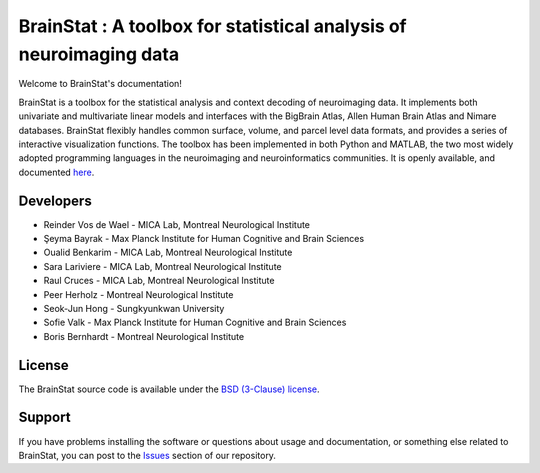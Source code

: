 BrainStat : A toolbox for statistical analysis of neuroimaging data
===================================================================

.. image:: https://img.shields.io/badge/License-BSD%203--Clause-blue.svg
    :target: https://opensource.org/licenses/BSD-3-Clause
.. image:: https://github.com/MICA-MNI/BrainStat/actions/workflows/python_unittests.yml/badge.svg
    :target: https://github.com/MICA-MNI/BrainStat/actions/workflows/python_unittests.yml
.. image:: https://github.com/MICA-MNI/BrainStat/actions/workflows/MATLAB_unittests.yml/badge.svg
    :target: https://github.com/MICA-MNI/BrainStat/actions/workflows/MATLAB_unittests.yml 
.. image:: https://readthedocs.org/projects/brainstat/badge/?version=master&style=plastic
    :target: https://brainstat.readthedocs.io/en/latest/
.. image:: https://img.shields.io/badge/code%20style-black-000000.svg
    :target: https://github.com/psf/black
.. image:: https://www.mathworks.com/matlabcentral/images/matlab-file-exchange.svg
    :target: https://www.mathworks.com/matlabcentral/fileexchange/89827-brainstat-alpha-version

Welcome to BrainStat's documentation!

BrainStat is a toolbox for the statistical analysis and context decoding of
neuroimaging data. It implements both univariate and multivariate linear models
and interfaces with the BigBrain Atlas, Allen Human Brain Atlas and Nimare
databases. BrainStat flexibly handles common surface, volume, and parcel level
data formats, and provides a series of interactive visualization functions. The
toolbox has been implemented in both Python and MATLAB, the two most widely
adopted programming languages in the neuroimaging and neuroinformatics
communities. It is openly available, and documented `here
<https://brainstat.readthedocs.io/>`_. 

.. image:: https://github.com/MICA-LAB/BrainStat/blob/master/docs/figures/brainstat_logo_bw.png?raw=true

..
    For some reason referencing the BrainStat image locally doesn't work, so
    just linking to the image on Github instead. 

Developers
----------
.. |seyma_s|   unicode:: U+015E .. CEDILLA S

- Reinder Vos de Wael - MICA Lab, Montreal Neurological Institute
- |seyma_s|\ eyma Bayrak - Max Planck Institute for Human Cognitive and Brain Sciences 
- Oualid Benkarim - MICA Lab, Montreal Neurological Institute
- Sara Lariviere - MICA Lab, Montreal Neurological Institute
- Raul Cruces - MICA Lab, Montreal Neurological Institute
- Peer Herholz - Montreal Neurological Institute 
- Seok-Jun Hong - Sungkyunkwan University
- Sofie Valk - Max Planck Institute for Human Cognitive and Brain Sciences
- Boris Bernhardt - Montreal Neurological Institute 


License
-------

The BrainStat source code is available under the `BSD (3-Clause) license <https://github.com/MICA-LAB/BrainStat/blob/master/LICENSE>`_.


Support
-------

If you have problems installing the software or questions about usage and
documentation, or something else related to BrainStat, you can post to the
`Issues <https://github.com/MICA-MNI/BrainStat/issues>`_ section of our repository.
